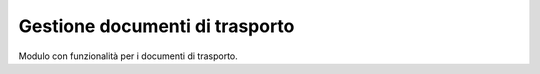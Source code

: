 Gestione documenti di trasporto
-------------------------------------

Modulo con funzionalità per i documenti di trasporto.
